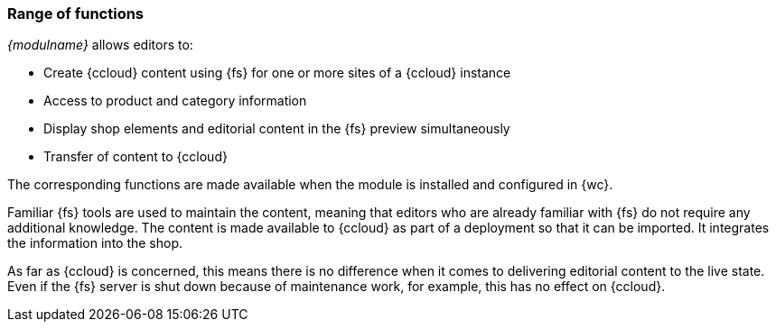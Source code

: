 === Range of functions
_{modulname}_ allows editors to:

* Create {ccloud} content using {fs} for one or more sites of a {ccloud} instance
* Access to product and category information
* Display shop elements and editorial content in the {fs} preview simultaneously
* Transfer of content to {ccloud}

The corresponding functions are made available when the module is installed and configured in {wc}.

Familiar {fs} tools are used to maintain the content, meaning that editors who are already familiar with {fs} do not require any additional knowledge.
The content is made available to {ccloud} as part of a deployment so that it can be imported.
It integrates the information into the shop.

As far as {ccloud} is concerned, this means there is no difference when it comes to delivering editorial content to the live state.
Even if the {fs} server is shut down because of maintenance work, for example, this has no effect on {ccloud}.
